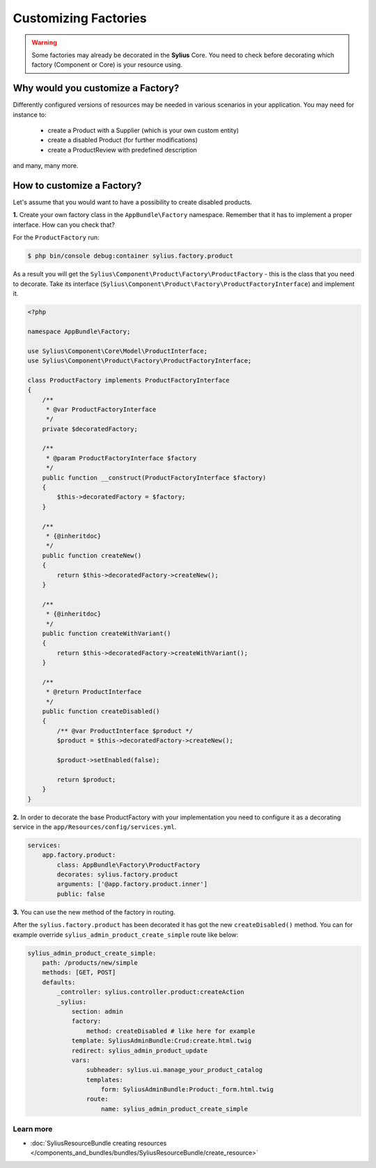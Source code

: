 Customizing Factories
=====================

.. warning::

    Some factories may already be decorated in the **Sylius** Core.
    You need to check before decorating which factory (Component or Core) is your resource using.

Why would you customize a Factory?
~~~~~~~~~~~~~~~~~~~~~~~~~~~~~~~~~~

Differently configured versions of resources may be needed in various scenarios in your application.
You may need for instance to:

    * create a Product with a Supplier (which is your own custom entity)
    * create a disabled Product (for further modifications)
    * create a ProductReview with predefined description

and many, many more.

How to customize a Factory?
~~~~~~~~~~~~~~~~~~~~~~~~~~~

Let's assume that you would want to have a possibility to create disabled products.

**1.** Create your own factory class in the ``AppBundle\Factory`` namespace.
Remember that it has to implement a proper interface. How can you check that?

For the ``ProductFactory`` run:

.. code-block:: bash

    $ php bin/console debug:container sylius.factory.product

As a result you will get the ``Sylius\Component\Product\Factory\ProductFactory`` - this is the class that you need to decorate.
Take its interface (``Sylius\Component\Product\Factory\ProductFactoryInterface``) and implement it.

.. code-block:: php

    <?php

    namespace AppBundle\Factory;

    use Sylius\Component\Core\Model\ProductInterface;
    use Sylius\Component\Product\Factory\ProductFactoryInterface;

    class ProductFactory implements ProductFactoryInterface
    {
        /**
         * @var ProductFactoryInterface
         */
        private $decoratedFactory;

        /**
         * @param ProductFactoryInterface $factory
         */
        public function __construct(ProductFactoryInterface $factory)
        {
            $this->decoratedFactory = $factory;
        }

        /**
         * {@inheritdoc}
         */
        public function createNew()
        {
            return $this->decoratedFactory->createNew();
        }

        /**
         * {@inheritdoc}
         */
        public function createWithVariant()
        {
            return $this->decoratedFactory->createWithVariant();
        }

        /**
         * @return ProductInterface
         */
        public function createDisabled()
        {
            /** @var ProductInterface $product */
            $product = $this->decoratedFactory->createNew();

            $product->setEnabled(false);

            return $product;
        }
    }

**2.** In order to decorate the base ProductFactory with your implementation you need to configure it
as a decorating service in the ``app/Resources/config/services.yml``.

.. code-block:: yaml

    services:
        app.factory.product:
            class: AppBundle\Factory\ProductFactory
            decorates: sylius.factory.product
            arguments: ['@app.factory.product.inner']
            public: false

**3.** You can use the new method of the factory in routing.

After the ``sylius.factory.product`` has been decorated it has got the new ``createDisabled()`` method.
You can for example override ``sylius_admin_product_create_simple`` route like below:

.. code-block:: yaml

    sylius_admin_product_create_simple:
        path: /products/new/simple
        methods: [GET, POST]
        defaults:
            _controller: sylius.controller.product:createAction
            _sylius:
                section: admin
                factory:
                    method: createDisabled # like here for example
                template: SyliusAdminBundle:Crud:create.html.twig
                redirect: sylius_admin_product_update
                vars:
                    subheader: sylius.ui.manage_your_product_catalog
                    templates:
                        form: SyliusAdminBundle:Product:_form.html.twig
                    route:
                        name: sylius_admin_product_create_simple

Learn more
----------

* :doc:`SyliusResourceBundle creating resources </components_and_bundles/bundles/SyliusResourceBundle/create_resource>`
